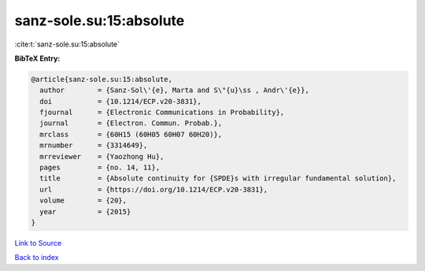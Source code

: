 sanz-sole.su:15:absolute
========================

:cite:t:`sanz-sole.su:15:absolute`

**BibTeX Entry:**

.. code-block:: bibtex

   @article{sanz-sole.su:15:absolute,
     author        = {Sanz-Sol\'{e}, Marta and S\"{u}\ss , Andr\'{e}},
     doi           = {10.1214/ECP.v20-3831},
     fjournal      = {Electronic Communications in Probability},
     journal       = {Electron. Commun. Probab.},
     mrclass       = {60H15 (60H05 60H07 60H20)},
     mrnumber      = {3314649},
     mrreviewer    = {Yaozhong Hu},
     pages         = {no. 14, 11},
     title         = {Absolute continuity for {SPDE}s with irregular fundamental solution},
     url           = {https://doi.org/10.1214/ECP.v20-3831},
     volume        = {20},
     year          = {2015}
   }

`Link to Source <https://doi.org/10.1214/ECP.v20-3831},>`_


`Back to index <../By-Cite-Keys.html>`_
